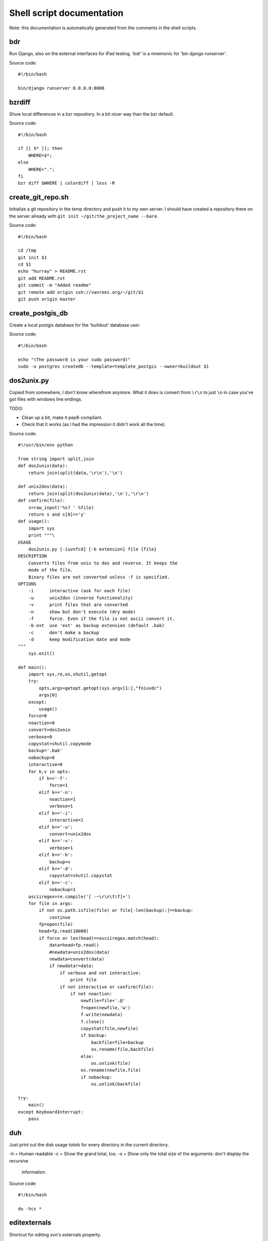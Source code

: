 
Shell script documentation
==========================

Note: this documentation is automatically generated from the comments in the
shell scripts.



bdr
------------------------------------------------------------------------

Run Django, also on the external interfaces for iPad testing.
'bdr' is a mnemonic for 'bin django runserver'.

Source code::

    #!/bin/bash
    
    bin/django runserver 0.0.0.0:8000



bzrdiff
------------------------------------------------------------------------

Show local differences in a bzr repository. In a bit nicer way than the bzr
default.

Source code::

    #!/bin/bash
    
    if [[ $* ]]; then
        WHERE=$*;
    else
        WHERE=".";
    fi
    bzr diff $WHERE | colordiff | less -R



create_git_repo.sh
------------------------------------------------------------------------

Initialize a git repository in the temp directory and push it to my own
server. I should have created a repository there on the server already with
``git init ~/git/the_project_name --bare``.

Source code::

    #!/bin/bash
    
    cd /tmp
    git init $1
    cd $1
    echo "hurray" > README.rst
    git add README.rst
    git commit -m "Added readme"
    git remote add origin ssh://vanrees.org/~/git/$1
    git push origin master



create_postgis_db
------------------------------------------------------------------------

Create a local postgis database for the 'buildout' database user.

Source code::

    #!/bin/bash
    
    echo "(The password is your sudo password)"
    sudo -u postgres createdb --template=template_postgis --owner=buildout $1



dos2unix.py
------------------------------------------------------------------------


Copied from somewhere, I don't know wherefrom anymore.  What it does is
convert from ``\r\n`` to just ``\n`` in case you've got files with windows
line endings.

TODO:

- Clean up a bit, make it pep8-compliant.

- Check that it works (as I had the impression it didn't work all the time).

Source code::

    #!/usr/bin/env python
    
    from string import split,join
    def dos2unix(data):
        return join(split(data,'\r\n'),'\n')
    
    def unix2dos(data):
        return join(split(dos2unix(data),'\n'),'\r\n')
    def confirm(file):
        s=raw_input('%s? ' %file)
        return s and s[0]=='y'
    def usage():
        import sys
        print """\
    USAGE
        dos2unix.py [-iuvnfcd] [-b extension] file {file}
    DESCRIPTION
        Converts files from unix to dos and reverse. It keeps the
        mode of the file.
        Binary files are not converted unless -f is specified.
    OPTIONS
        -i      interactive (ask for each file)
        -u      unix2dos (inverse functionality)
        -v      print files that are converted
        -n      show but don't execute (dry mode)
        -f      force. Even if the file is not ascii convert it.
        -b ext  use 'ext' as backup extension (default .bak)
        -c      don't make a backup
        -d      keep modification date and mode
    """
        sys.exit()
    
    def main():
        import sys,re,os,shutil,getopt
        try:
            opts,args=getopt.getopt(sys.argv[1:],"fniuvdc")
            args[0]
        except:
            usage()
        force=0
        noaction=0
        convert=dos2unix
        verbose=0
        copystat=shutil.copymode
        backup='.bak'
        nobackup=0
        interactive=0
        for k,v in opts:
            if k=='-f':
                force=1
            elif k=='-n':
                noaction=1
                verbose=1
            elif k=='-i':
                interactive=1
            elif k=='-u':
                convert=unix2dos
            elif k=='-v':
                verbose=1
            elif k=='-b':
                backup=v
            elif k=='-d':
                copystat=shutil.copystat
            elif k=='-c':
                nobackup=1
        asciiregex=re.compile('[ -~\r\n\t\f]+')
        for file in args:
            if not os.path.isfile(file) or file[-len(backup):]==backup:
                continue
            fp=open(file)
            head=fp.read(10000)
            if force or len(head)==asciiregex.match(head):
                data=head+fp.read()
                #newdata=unix2dos(data)
                newdata=convert(data)
                if newdata!=data:
                    if verbose and not interactive:
                        print file
                    if not interactive or confirm(file):
                        if not noaction:
                            newfile=file+'.@'
                            f=open(newfile,'w')
                            f.write(newdata)
                            f.close()
                            copystat(file,newfile)
                            if backup:
                                backfile=file+backup
                                os.rename(file,backfile)
                            else:
                                os.unlink(file)
                            os.rename(newfile,file)
                            if nobackup:
                                os.unlink(backfile)
    
    try:
        main()
    except KeyboardInterrupt:
        pass



duh
------------------------------------------------------------------------

Just print out the disk usage *totals* for every directory in the current
directory.

-h = Human readable
-c = Show the grand total, too.
-s = Show only the total size of the arguments: don't display the recursive
     information.

Source code::

    #!/bin/bash
    
    du -hcs *



editexternals
------------------------------------------------------------------------

Shortcut for editing svn's externals property.

Source code::

    #!/bin/bash
    
    svn propedit svn:externals .



editignores
------------------------------------------------------------------------

Shortcut for editing svn's ignore property.

Source code::

    #!/bin/bash
    
    svn propedit svn:ignore .



es
------------------------------------------------------------------------

Shortcut for starting emacs on OSX.

Note that I've got it set up in server mode. I've got a bash alias "e" that
edits a file with "emacsclient". So "es" stands for "emacs server" in my
case, "e" is for editing with emacs itself :-)

Source code::

    #!/bin/bash
    
    /Applications/Emacs.app/Contents/MacOS/Emacs &



filefind
------------------------------------------------------------------------

Find filenames in the current directory.

- It greps case-insensitive for patial matches, so 'htm' finds
  ``index.HTML`` just fine.

- It ignores ``.svn`` and ``.hg`` directories.

- It doesn't color code the output to help with emacs integration.

- It adds ``:1:`` so that you can use it in emacs' grep viewer. Clicking on
  it opens that file.

Source code::

    #!/bin/bash
    
    clear
    find -L . | grep --colour=never -i $1 | grep -v '.svn/' |grep -v '.hg/' |sed 's/^\.\///g'|sed 's/\(.*\)/\1:1:/g'
    # grep -i --color=auto $1



fixvagrantnetwork
------------------------------------------------------------------------

Fix the vagrant box' network after changing wifi connections.
When I go home from work (or the other way), the vagrant box has no
network connections anymore. This script uses the solution from
http://stackoverflow.com/a/10388844/27401.

Note: I use my own ``bin/vc`` command, so this script needs to be executed
inside the vm's directory (``~/vm/django/`` for instance).

Source code::

    #!/bin/bash
    
    vc sudo /etc/init.d/networking restart



headdiff
------------------------------------------------------------------------

Show the changes made since our last "svn up" to trunk on the server.
Very handy if you suspect someone changed a lot and you want to review
whatever it is that an "svn up" is going to dump on your plate.

Source code::

    #!/bin/bash
    
    svn diff -rBASE:HEAD|colordiff|less



hgdiff
------------------------------------------------------------------------

Show colorized "hg diff" output for the current directory or for specific
files.

Source code::

    #!/bin/bash
    
    if [[ $* ]]; then
      WHERE=$*;
    else WHERE=".";
    fi
    hg diff -g $WHERE | colordiff | less -R



hglog
------------------------------------------------------------------------

Handy way to look at "hg log" without having to pipe it through "less"
ourselves. It uses the "-v" verbose flag, too.

Source code::

    #!/bin/bash
    
    hg -v log | less



makegitdir.sh
------------------------------------------------------------------------



Source code::

    #!/bin/bash
    cd ~/repos
    mkdir $1
    cd $1
    git init --bare



pychecker.sh
------------------------------------------------------------------------

Runs both pyflakes and pep8 on the current directory or on a specific
file. Very handy for code quality checks.

Note that it excludes the "migrations" directory that exists in Django
projects where you use South for database migrations. Those south-generated
files aren't the best pep8/pyflakes citizens (nor do they need to be).

Tip: add this to your emacs configuration and hook it up to ctrl-c ctrl-w
(which normally runs pychecker, hence the name) in python-mode::

    '(py-pychecker-command "pychecker.sh")
    '(py-pychecker-command-args (quote ("")))
    '(python-check-command "pychecker.sh")

Source code::

    #!/bin/bash
    
    pyflakes $1 | grep -v /migrations/
    echo "## pyflakes above, pep8 below ##"
    pep8 --repeat --exclude migrations $1



ssh-copy-id
------------------------------------------------------------------------

Shell script to install your public key on a remote machine
Takes the remote machine name as an argument.
Obviously, the remote machine must accept password authentication,
or one of the other keys in your ssh-agent, for this to work.

Note from Reinout: copied from somewhere, it is not mine.
In ubuntu it is included, but not on my OSX.

Source code::

    #!/bin/sh
    
    ID_FILE="${HOME}/.ssh/id_rsa.pub"
    
    if [ "-i" = "$1" ]; then
      shift
      # check if we have 2 parameters left, if so the first is the new ID file
      if [ -n "$2" ]; then
        if expr "$1" : ".*\.pub" > /dev/null ; then
          ID_FILE="$1"
        else
          ID_FILE="$1.pub"
        fi
        shift         # and this should leave $1 as the target name
      fi
    else
      if [ x$SSH_AUTH_SOCK != x ] && ssh-add -L >/dev/null 2>&1; then
        GET_ID="$GET_ID ssh-add -L"
      fi
    fi
    
    if [ -z "`eval $GET_ID`" ] && [ -r "${ID_FILE}" ] ; then
      GET_ID="cat ${ID_FILE}"
    fi
    
    if [ -z "`eval $GET_ID`" ]; then
      echo "$0: ERROR: No identities found" >&2
      exit 1
    fi
    
    if [ "$#" -lt 1 ] || [ "$1" = "-h" ] || [ "$1" = "--help" ]; then
      echo "Usage: $0 [-i [identity_file]] [user@]machine" >&2
      exit 1
    fi
    
    { eval "$GET_ID" ; } | ssh ${1%:} "umask 077; test -d .ssh || mkdir .ssh ; cat >> .ssh/authorized_keys" || exit 1
    
    cat <<EOF
    Now try logging into the machine, with "ssh '${1%:}'", and check in:
    
      .ssh/authorized_keys
    
    to make sure we haven't added extra keys that you weren't expecting.
    
    EOF



svndiff
------------------------------------------------------------------------

Show "svn diff", but colorized and piped through "less".

Source code::

    #!/bin/bash
    
    if [[ $* ]]; then
        WHERE=$*;
    else
        WHERE=".";
    fi
    svn diff $WHERE | colordiff | less -R



svngrep
------------------------------------------------------------------------

Grep for a term in the current directory, but with some twists:

- Multiple terms are taken to be one big space-separated term.

- ``.svn`` and ``.hg`` directories are ignored.

- Same with ``egg-info`` and ``*.pyc`` files.

- The search term is highlighted in the output.

Source code::

    #!/bin/bash
    
    SEARCHFOR=`echo "$*" | sed "s/ \/dev\/null//g"`
    grep -rin "$SEARCHFOR" * | grep -v \\.svn | grep -v \\.hg | grep -v egg-info | grep -v \\.pyc | grep -i --color=auto "$SEARCHFOR"



syncweblog.sh
------------------------------------------------------------------------

Purely personal. rsyncs my local html files with my webserver :-)

Source code::

    #!/bin/bash
    
    rsync -av /Users/reinout/git/reinout.vanrees.org/docs/build/html/ new.vanrees.org:git/reinout.vanrees.org/docs/build/html



vlog
------------------------------------------------------------------------

Shows svn log, but with some better defaults:

- It uses verbose mode (``-v``); this way it actually shows the files that
  have been changed. This is often clearer than the log message itself.

- It pipes it through "less" instead of blubbering your terminal full with
  several pages' worth of logs.

Source code::

    #!/bin/bash
    
    svn -v log | less

